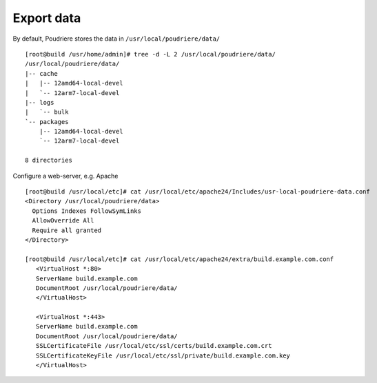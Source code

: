 .. _ug_export:

Export data
-----------

By default, Poudriere stores the data in ``/usr/local/poudriere/data/`` ::

  [root@build /usr/home/admin]# tree -d -L 2 /usr/local/poudriere/data/
  /usr/local/poudriere/data/
  |-- cache
  |   |-- 12amd64-local-devel
  |   `-- 12arm7-local-devel
  |-- logs
  |   `-- bulk
  `-- packages
      |-- 12amd64-local-devel
      `-- 12arm7-local-devel

  8 directories


Configure a web-server, e.g. Apache ::

  [root@build /usr/local/etc]# cat /usr/local/etc/apache24/Includes/usr-local-poudriere-data.conf
  <Directory /usr/local/poudriere/data>
    Options Indexes FollowSymLinks
    AllowOverride All
    Require all granted
  </Directory>

  [root@build /usr/local/etc]# cat /usr/local/etc/apache24/extra/build.example.com.conf
     <VirtualHost *:80>
     ServerName build.example.com
     DocumentRoot /usr/local/poudriere/data/
     </VirtualHost>

     <VirtualHost *:443>
     ServerName build.example.com
     DocumentRoot /usr/local/poudriere/data/
     SSLCertificateFile /usr/local/etc/ssl/certs/build.example.com.crt
     SSLCertificateKeyFile /usr/local/etc/ssl/private/build.example.com.key
     </VirtualHost>
